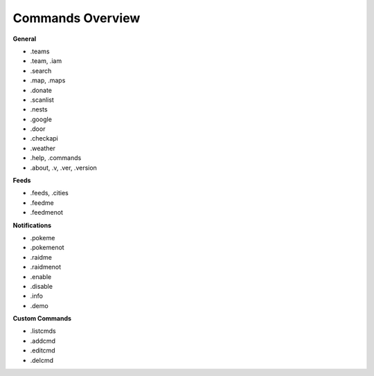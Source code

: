*************
Commands Overview
*************

**General**

- .teams  
- .team, .iam  
- .search  
- .map, .maps  
- .donate  
- .scanlist  
- .nests  
- .google  
- .door  
- .checkapi  
- .weather  
- .help, .commands  
- .about, .v, .ver, .version  


**Feeds**  

- .feeds, .cities  
- .feedme  
- .feedmenot  


**Notifications**  

- .pokeme  
- .pokemenot  
- .raidme  
- .raidmenot  
- .enable  
- .disable  
- .info  
- .demo  


**Custom Commands**  

- .listcmds  
- .addcmd  
- .editcmd  
- .delcmd  